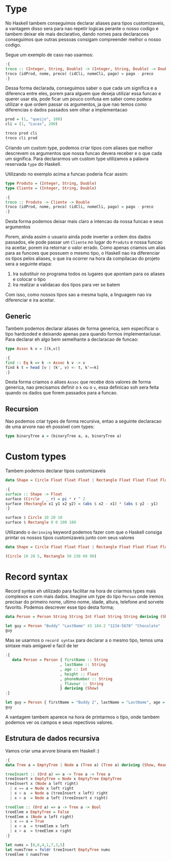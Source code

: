* Type

No Haskell tambem conseguimos declarar aliases para tipos customizaveis, a vantagem disso sera para nao repetir logicas perante o nosso codigo e tambem deixar ele mais declarativo, dando nomes para declaracoes conseguimos que outras pessoas consigam compreender melhor o nosso codigo.

Segue um exemplo de caso nao usarmos:
#+begin_src haskell
:{
troco :: (Integer, String, Double) -> (Integer, String, Double) -> Double
troco (idProd, nome, preco) (idCli, nomeCli, pago) = pago - preco
:}
#+end_src

Dessa forma declarada, conseguimos saber o que cada um significa e a diferenca entre eles, porem para alguem que deseja utilizar essa funcao e querer usar ela, pode ficar um pouco confusa em saber como podera utilizar e que ordem passar os argumentos, ja que nao temos como diferencias o dados passados sem olhar a implementacao
#+begin_src haskell
prod = (1, "queijo", 100)
cli = (1, "Lucas", 200)

troco prod cli
troco cli prod
#+end_src

Criando um custom type, podemos criar tipos com aliases que melhor descrevem os argumentos que nossa funcao devera receber e o que cada um significa.
Para declararmos um custom type utilizamos a palavra reservada ~type~ do Haskell.

Utilizando no exemplo acima a funcao poderia ficar assim:
#+begin_src haskell
type Produto = (Integer, String, Double)
type Cliente = (Integer, String, Double)

:{
troco :: Produto -> Cliente -> Double
troco (idProd, nome, preco) (idCli, nomeCli, pago) = pago - preco
:}
#+end_src

Desta forma podemos deixar mais claro a intencao da nossa funcao e seus argumentos

Porem, ainda assim o usuario ainda pode inverter a ordem dos dados passados, ele pode passar um ~Cliente~ no lugar do ~Produto~ e nossa funcao ira aceitar, porem ira retornar o valor errado.
Como apenas criamos um alias para as funcoes que possuem o mesmo tipo, o Haskell nao ira diferenciar os tipos pelos aliases, o que ira ocorrer na hora da compilacao do projeto sera a seguinte etapa:
1. Ira substituir no programa todos os lugares que apontam para os aliases e colocar o tipo
2. Ira realizar a validacao dos tipos para ver se batem

Com isso, como nossos tipos sao a mesma tupla, a linguagem nao ira diferenciar e ira aceitar.

** Generic
Tambem podemos declarar aliases de forma generica, sem especificar o tipo hardcoded e deixando apenas para quando formos implementar/usar.
Para declarar eh algo bem semelhante a declaracao de funcao:
#+begin_src haskell
type Assoc k v = [(k,v)]

:{
find :: Eq k => k -> Assoc k v -> v
find k t = head [v | (k', v) <- t, k'==k]
:}
#+end_src

Desta forma criamos o alises ~Assoc~ que recebe dois valores de forma generica, nao precisamos definir o ~k~ ou o ~v~, essa definicao soh sera feita quando os dados que forem passados para a funcao.

** Recursion
Nao podemos criar types de forma recursiva, entao a seguinte declaracao de uma arvore nao eh possivel com types:
#+begin_src haskell
type binaryTree a = (binaryTree a, a, binaryTree a)
#+end_src

* Custom types
Tambem podemos declarar tipos customizaveis

#+begin_src haskell
  data Shape = Circle Float Float Float | Rectangle Float Float Float Float
#+end_src

#+RESULTS:
: Rectangle :: Float -> Float -> Float -> Float -> Shape

#+begin_src haskell
  :{
  surface :: Shape -> Float
  surface (Circle _ _ r) = pi * r ^ 2
  surface (Rectangle x1 y1 x2 y2) = (abs $ x2 - x1) * (abs $ y2 - y1)
  :}

  surface $ Circle 10 20 10
  surface $ Rectangle 0 0 100 100
#+end_src

#+RESULTS:
: 10000.0

Utilizando o =derinving= keyword podemos fazer com que o Haskell consiga printar os nossos tipos customizaveis junto com seus valores

#+begin_src haskell
  data Shape = Circle Float Float Float | Rectangle Float Float Float Float deriving (Show)

  (Circle 10 20 5, Rectangle 50 230 60 90)
#+end_src

#+RESULTS:
: Prelude> (Circle 10.0 20.0 5.0,Rectangle 50.0 230.0 60.0 90.0)

* Record syntax
Record syntax eh utilizado para facilitar na hora de criarmos types mais complexos e com mais dados.
Imagine um type do tipo =Person= onde iremos precisar do primeiro nome, ultimo nome, idade, altura, telefone and sorvete favorito.
Podemos descrever esse tipo desta forma;
#+begin_src haskell
  data Person = Person String String Int Float String String deriving (Show)

  let guy = Person "Buddy" "LastName" 43 184.2 "1234-5678" "Chocolate"
  guy
#+end_src

#+RESULTS:
: Prelude> Prelude> Person "Buddy" "LastName" 43 184.2 "1234-5678" "Chocolate"

Mas se usarmos o =record syntax= para declarar a o mesmo tipo, temos uma sintaxe mais amigavel e facil de ler
#+begin_src haskell
  :{
     data Person = Person { firstName :: String
                          , lastName :: String
                          , age :: Int
                          , height :: Float
                          , phoneNumber :: String
                          , flavour :: String
                          } deriving (Show)
  :}

  let guy = Person { firstName = "Buddy 2", lastName = "LastName", age = 43, height = 184.2, phoneNumber = "1234-5678", flavour = "Chocolate" }
  guy
#+end_src

#+RESULTS:
: Prelude> Prelude> Person {firstName = "Buddy 2", lastName = "LastName", age = 43, height = 184.2, phoneNumber = "1234-5678", flavour = "Chocolate"}

A vantagem tambem aparece na hora de printarmos o tipo, onde tambem podemos ver os campos e seus repectivos valores.

** Estrutura de dados recursiva
Vamos criar uma arvore binaria em Haskell :)

#+begin_src haskell
  :{
  data Tree a = EmptyTree | Node a (Tree a) (Tree a) deriving (Show, Read, Eq)

  treeInsert :: (Ord a) => a -> Tree a -> Tree a
  treeInsert x EmptyTree = Node x EmptyTree EmptyTree
  treeInsert x (Node a left right)
    | x == a = Node x left right
    | x < a  = Node a (treeInsert x left) right
    | x > a  = Node a left (treeInsert x right)

  treeElem :: (Ord a) => a -> Tree a -> Bool
  treeElem x EmptyTree = False
  treeElem x (Node a left right)
    | x == a = True
    | x < a  = treeElem x left
    | x > a  = treeElem x right
  :}

  let nums = [8,6,4,1,7,3,5]
  let numsTree = foldr treeInsert EmptyTree nums
  treeElem 8 numsTree
#+end_src

#+RESULTS:
: Prelude> Prelude> Prelude> True
